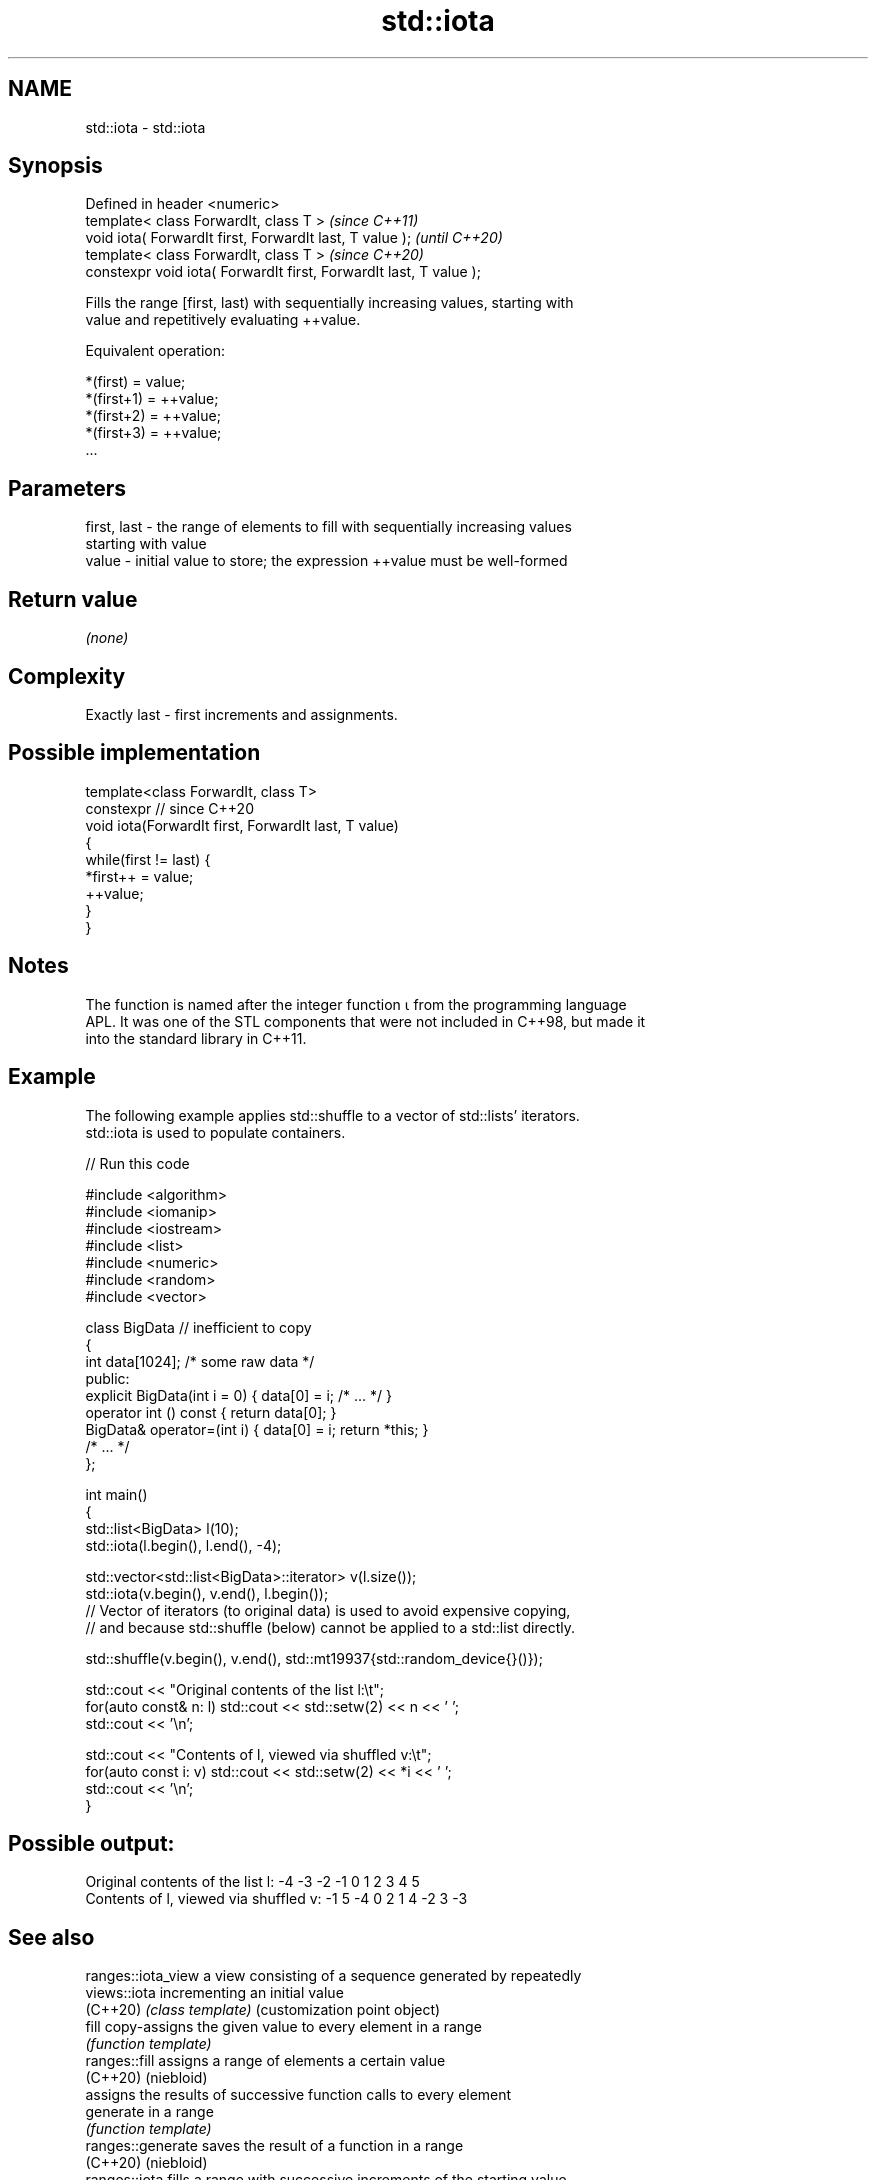 .TH std::iota 3 "2022.07.31" "http://cppreference.com" "C++ Standard Libary"
.SH NAME
std::iota \- std::iota

.SH Synopsis
   Defined in header <numeric>
   template< class ForwardIt, class T >                              \fI(since C++11)\fP
   void iota( ForwardIt first, ForwardIt last, T value );            \fI(until C++20)\fP
   template< class ForwardIt, class T >                              \fI(since C++20)\fP
   constexpr void iota( ForwardIt first, ForwardIt last, T value );

   Fills the range [first, last) with sequentially increasing values, starting with
   value and repetitively evaluating ++value.

   Equivalent operation:

 *(first)   = value;
 *(first+1) = ++value;
 *(first+2) = ++value;
 *(first+3) = ++value;
 ...

.SH Parameters

   first, last - the range of elements to fill with sequentially increasing values
                 starting with value
   value       - initial value to store; the expression ++value must be well-formed

.SH Return value

   \fI(none)\fP

.SH Complexity

   Exactly last - first increments and assignments.

.SH Possible implementation

   template<class ForwardIt, class T>
   constexpr // since C++20
   void iota(ForwardIt first, ForwardIt last, T value)
   {
       while(first != last) {
           *first++ = value;
           ++value;
       }
   }

.SH Notes

   The function is named after the integer function ⍳ from the programming language
   APL. It was one of the STL components that were not included in C++98, but made it
   into the standard library in C++11.

.SH Example

   The following example applies std::shuffle to a vector of std::lists' iterators.
   std::iota is used to populate containers.


// Run this code

 #include <algorithm>
 #include <iomanip>
 #include <iostream>
 #include <list>
 #include <numeric>
 #include <random>
 #include <vector>

 class BigData // inefficient to copy
 {
     int data[1024]; /* some raw data */
 public:
     explicit BigData(int i = 0) { data[0] = i; /* ... */ }
     operator int () const { return data[0]; }
     BigData& operator=(int i) { data[0] = i; return *this; }
     /* ... */
 };

 int main()
 {
     std::list<BigData> l(10);
     std::iota(l.begin(), l.end(), -4);

     std::vector<std::list<BigData>::iterator> v(l.size());
     std::iota(v.begin(), v.end(), l.begin());
     // Vector of iterators (to original data) is used to avoid expensive copying,
     // and because std::shuffle (below) cannot be applied to a std::list directly.

     std::shuffle(v.begin(), v.end(), std::mt19937{std::random_device{}()});

     std::cout << "Original contents of the list l:\\t";
     for(auto const& n: l) std::cout << std::setw(2) << n << ' ';
     std::cout << '\\n';

     std::cout << "Contents of l, viewed via shuffled v:\\t";
     for(auto const i: v) std::cout << std::setw(2) << *i << ' ';
     std::cout << '\\n';
 }

.SH Possible output:

 Original contents of the list l:        -4 -3 -2 -1  0  1  2  3  4  5
 Contents of l, viewed via shuffled v:   -1  5 -4  0  2  1  4 -2  3 -3

.SH See also

   ranges::iota_view a view consisting of a sequence generated by repeatedly
   views::iota       incrementing an initial value
   (C++20)           \fI(class template)\fP (customization point object)
   fill              copy-assigns the given value to every element in a range
                     \fI(function template)\fP
   ranges::fill      assigns a range of elements a certain value
   (C++20)           (niebloid)
                     assigns the results of successive function calls to every element
   generate          in a range
                     \fI(function template)\fP
   ranges::generate  saves the result of a function in a range
   (C++20)           (niebloid)
   ranges::iota      fills a range with successive increments of the starting value
   (C++23)           (niebloid)
